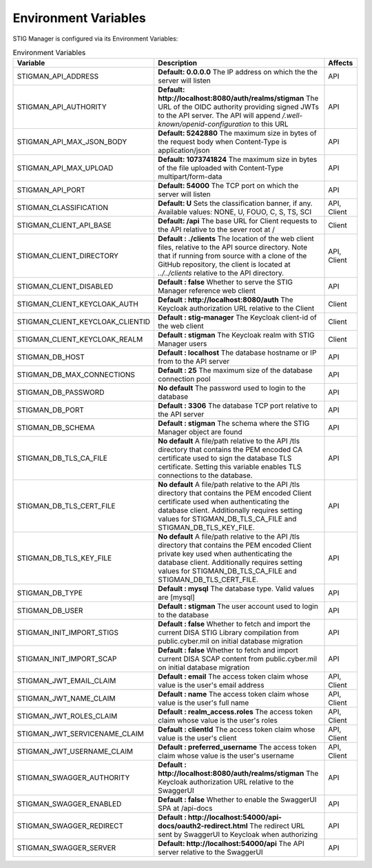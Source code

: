 
.. _Environment Variables:

Environment Variables
=========================

STIG Manager is configured via its Environment Variables:




.. list-table:: Environment Variables
   :widths: 20 70 10
   :header-rows: 1
   :class: tight-table

   * - Variable
     - Description
     - Affects
   * - STIGMAN_API_ADDRESS
     - **Default: 0.0.0.0**   The IP address on which the the server will listen 
     - API
   * - STIGMAN_API_AUTHORITY
     - **Default: http://localhost:8080/auth/realms/stigman**   The URL of the OIDC authority providing signed JWTs to the API server.  The API will append `/.well-known/openid-configuration` to this URL
     - API
   * - STIGMAN_API_MAX_JSON_BODY
     - **Default: 5242880**   The maximum size in bytes of the request body when Content-Type is application/json
     - API
   * - STIGMAN_API_MAX_UPLOAD
     - **Default: 1073741824** The maximum size in bytes of the file uploaded with Content-Type multipart/form-data
     - API
   * - STIGMAN_API_PORT
     - **Default: 54000** The TCP port on which the server will listen 
     - API
   * - STIGMAN_CLASSIFICATION
     - **Default: U** Sets the classification banner, if any. Available values: NONE, U, FOUO, C, S, TS, SCI 
     - API, Client
   * - STIGMAN_CLIENT_API_BASE
     - **Default: /api** The base URL for Client requests to the API relative to the sever root at / 
     - Client
   * - STIGMAN_CLIENT_DIRECTORY
     - **Default : ./clients** The location of the web client files, relative to the API source directory. Note that if running from source with a clone of the GitHub repository, the client is located at `../../clients` relative to the API directory. 
     - API, Client
   * - STIGMAN_CLIENT_DISABLED
     - **Default : false** Whether to serve the STIG Manager reference web client
     - API
   * - STIGMAN_CLIENT_KEYCLOAK_AUTH
     - **Default : http://localhost:8080/auth** The Keycloak authorization URL relative to the Client
     - Client
   * - STIGMAN_CLIENT_KEYCLOAK_CLIENTID
     - **Default : stig-manager** The Keycloak client-id of the web client
     - Client
   * - STIGMAN_CLIENT_KEYCLOAK_REALM
     - **Default : stigman** The Keycloak realm with STIG Manager users
     - Client
   * - STIGMAN_DB_HOST
     - **Default : localhost** The database hostname or IP from to the API server
     - API
   * - STIGMAN_DB_MAX_CONNECTIONS
     - **Default : 25** The maximum size of the database connection pool 
     - API
   * - STIGMAN_DB_PASSWORD
     - **No default** The password used to login to the database 
     - API
   * - STIGMAN_DB_PORT
     - **Default : 3306** The database TCP port relative to the API server
     - API          
   * - STIGMAN_DB_SCHEMA
     - **Default : stigman** The schema where the STIG Manager object are found
     - API          
   * - STIGMAN_DB_TLS_CA_FILE
     - **No default** A file/path relative to the API /tls directory that contains the PEM encoded CA certificate used to sign the database TLS certificate. Setting this variable enables TLS connections to the database.
     - API          
   * - STIGMAN_DB_TLS_CERT_FILE
     - **No default** A file/path relative to the API /tls directory that contains the PEM encoded Client certificate used when authenticating the database client. Additionally requires setting values for STIGMAN_DB_TLS_CA_FILE and STIGMAN_DB_TLS_KEY_FILE. 
     - API          
   * - STIGMAN_DB_TLS_KEY_FILE
     - **No default** A file/path relative to the API /tls directory that contains the PEM encoded Client private key used when authenticating the database client. Additionally requires setting values for STIGMAN_DB_TLS_CA_FILE and STIGMAN_DB_TLS_CERT_FILE.
     - API          
   * - STIGMAN_DB_TYPE
     - **Default : mysql** The database type. Valid values are [mysql] 
     - API          
   * - STIGMAN_DB_USER
     - **Default : stigman** The user account used to login to the database 
     - API          
   * - STIGMAN_INIT_IMPORT_STIGS
     - **Default : false** Whether to fetch and import the current DISA STIG Library compilation from public.cyber.mil on initial database migration 
     - API          
   * - STIGMAN_INIT_IMPORT_SCAP
     - **Default : false** Whether to fetch and import current DISA SCAP content from public.cyber.mil on initial database migration
     - API          
   * - STIGMAN_JWT_EMAIL_CLAIM
     - **Default : email** The access token claim whose value is the user's email address
     - API, Client
   * - STIGMAN_JWT_NAME_CLAIM
     - **Default : name** The access token claim whose value is the user's full name
     - API, Client
   * - STIGMAN_JWT_ROLES_CLAIM
     - **Default : realm_access.roles** The access token claim whose value is the user's roles
     - API, Client
   * - STIGMAN_JWT_SERVICENAME_CLAIM
     - **Default : clientId** The access token claim whose value is the user's client
     - API, Client
   * - STIGMAN_JWT_USERNAME_CLAIM
     - **Default : preferred_username** The access token claim whose value is the user's username
     - API, Client
   * - STIGMAN_SWAGGER_AUTHORITY
     - **Default : http://localhost:8080/auth/realms/stigman** The Keycloak authorization URL relative to the SwaggerUI
     - API
   * - STIGMAN_SWAGGER_ENABLED
     - **Default : false** Whether to enable the SwaggerUI SPA at /api-docs 
     - API
   * - STIGMAN_SWAGGER_REDIRECT
     - **Default : http://localhost:54000/api-docs/oauth2-redirect.html** The redirect URL sent by SwaggerUI to Keycloak when authorizing
     - API
   * - STIGMAN_SWAGGER_SERVER
     - **Default: http://localhost:54000/api** The API server relative to the SwaggerUI 
     - API
 





